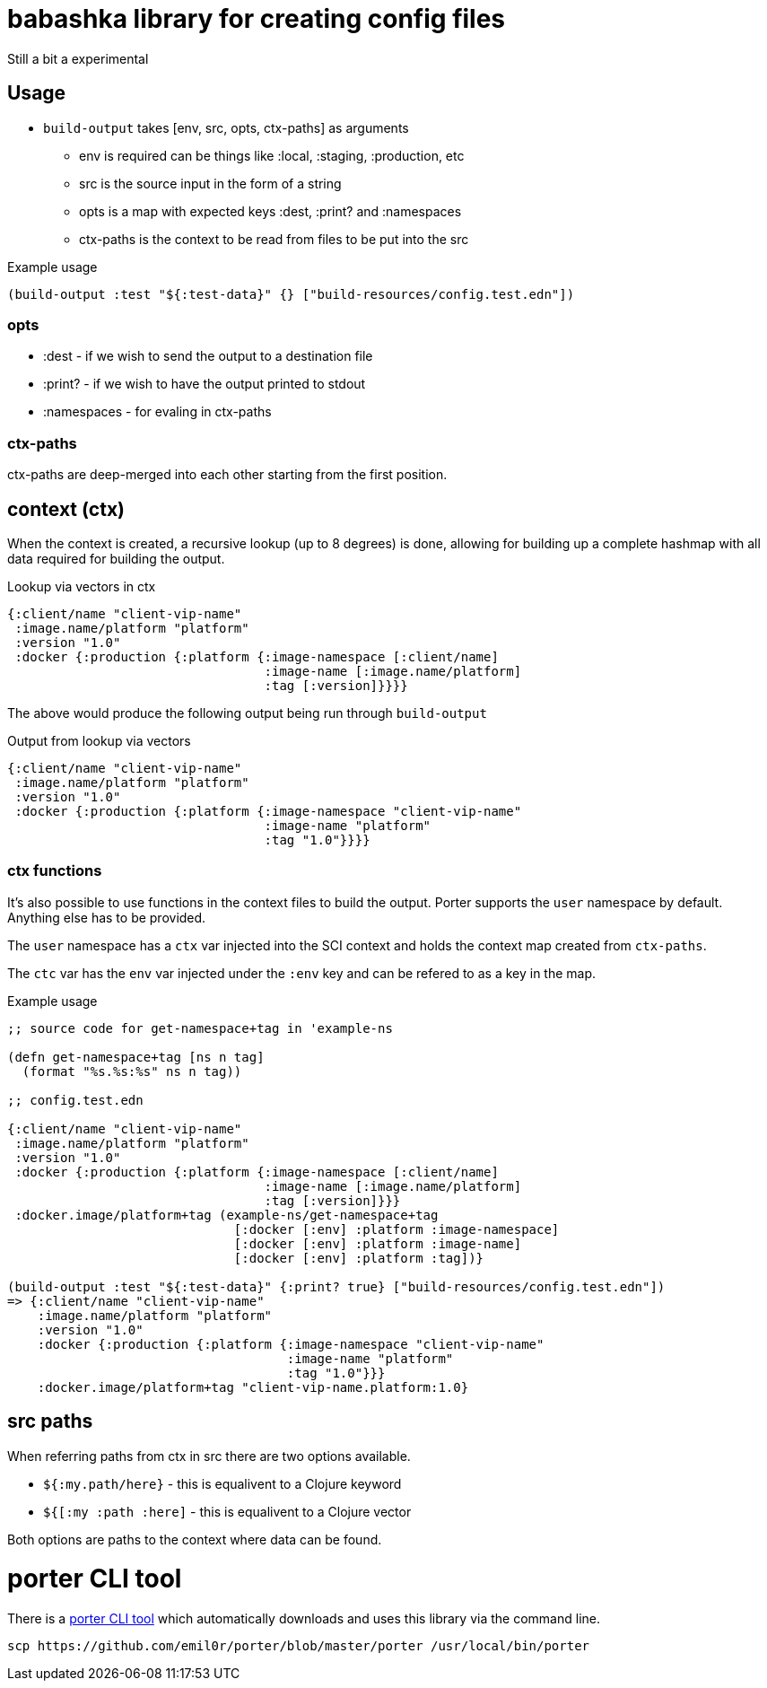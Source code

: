 = babashka library for creating config files

Still a bit a experimental

== Usage

* `build-output` takes [env, src, opts, ctx-paths] as arguments
** env is required can be things like :local, :staging, :production,
   etc
** src is the source input in the form of a string
** opts is a map with expected keys :dest, :print? and :namespaces
** ctx-paths is the context to be read from files to be put into the
   src

.Example usage
[source, clojure]
----
(build-output :test "${:test-data}" {} ["build-resources/config.test.edn"])
----

=== opts

* :dest - if we wish to send the output to a destination file
* :print? - if we wish to have the output printed to stdout
* :namespaces - for evaling in ctx-paths

=== ctx-paths

ctx-paths are deep-merged into each other starting from the first position.


== context (ctx)

When the context is created, a recursive lookup (up to 8 degrees) is
done, allowing for building up a complete hashmap with all data
required for building the output.

.Lookup via vectors in ctx
[source, clojure]
----
{:client/name "client-vip-name"
 :image.name/platform "platform"
 :version "1.0"
 :docker {:production {:platform {:image-namespace [:client/name]
                                  :image-name [:image.name/platform]
                                  :tag [:version]}}}}
----

The above would produce the following output being run through `build-output`

.Output from lookup via vectors
[source, clojure]
----
{:client/name "client-vip-name"
 :image.name/platform "platform"
 :version "1.0"
 :docker {:production {:platform {:image-namespace "client-vip-name"
                                  :image-name "platform"
                                  :tag "1.0"}}}}
----

=== ctx functions

It's also possible to use functions in the context files to build the
output. Porter supports the `user` namespace by default. Anything else
has to be provided.

The `user` namespace has a `ctx` var injected into the SCI context and
holds the context map created from `ctx-paths`.

The `ctc` var has the `env` var injected under the `:env` key and can
be refered to as a key in the map.

.Example usage
[source, clojure]
----
;; source code for get-namespace+tag in 'example-ns

(defn get-namespace+tag [ns n tag]
  (format "%s.%s:%s" ns n tag))

;; config.test.edn

{:client/name "client-vip-name"
 :image.name/platform "platform"
 :version "1.0"
 :docker {:production {:platform {:image-namespace [:client/name]
                                  :image-name [:image.name/platform]
                                  :tag [:version]}}}
 :docker.image/platform+tag (example-ns/get-namespace+tag
                              [:docker [:env] :platform :image-namespace]
                              [:docker [:env] :platform :image-name]
                              [:docker [:env] :platform :tag])}

(build-output :test "${:test-data}" {:print? true} ["build-resources/config.test.edn"])
=> {:client/name "client-vip-name"
    :image.name/platform "platform"
    :version "1.0"
    :docker {:production {:platform {:image-namespace "client-vip-name"
                                     :image-name "platform"
                                     :tag "1.0"}}}
    :docker.image/platform+tag "client-vip-name.platform:1.0}
----


== src paths

When referring paths from ctx in src there are two options available.

* `${:my.path/here}` - this is equalivent to a Clojure keyword
* `${[:my :path :here]` - this is equalivent to a Clojure vector

Both options are paths to the context where data can be found.


= porter CLI tool

There is a link:porter[porter CLI tool] which automatically downloads and uses this
library via the command line.


```
scp https://github.com/emil0r/porter/blob/master/porter /usr/local/bin/porter
```
